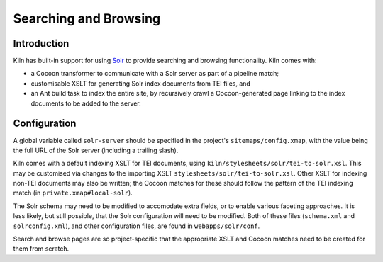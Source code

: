 .. _searching:

Searching and Browsing
======================

Introduction
------------

Kiln has built-in support for using `Solr`_ to provide searching and browsing
functionality. Kiln comes with:

* a Cocoon transformer to communicate with a Solr server as part of a pipeline
  match;
* customisable XSLT for generating Solr index documents from TEI files, and
* an Ant build task to index the entire site, by recursively crawl a
  Cocoon-generated page linking to the index documents to be added to
  the server.

Configuration
-------------

A global variable called ``solr-server`` should be specified in the
project's ``sitemaps/config.xmap``, with the value being the full URL
of the Solr server (including a trailing slash).

Kiln comes with a default indexing XSLT for TEI documents, using
``kiln/stylesheets/solr/tei-to-solr.xsl``. This may be customised via
changes to the importing XSLT
``stylesheets/solr/tei-to-solr.xsl``. Other XSLT for indexing non-TEI
documents may also be written; the Cocoon matches for these should
follow the pattern of the TEI indexing match (in
``private.xmap#local-solr``).

The Solr schema may need to be modified to accomodate extra fields, or
to enable various faceting approaches. It is less likely, but still
possible, that the Solr configuration will need to be modified. Both
of these files (``schema.xml`` and ``solrconfig.xml``), and other
configuration files, are found in ``webapps/solr/conf``.

Search and browse pages are so project-specific that the appropriate
XSLT and Cocoon matches need to be created for them from scratch.


.. _Solr: http://lucene.apache.org/solr/
